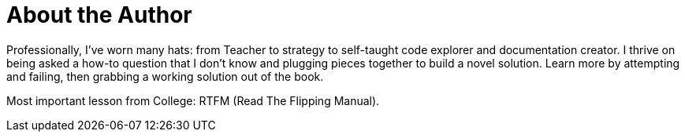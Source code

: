 = About the Author
:page-layout: author
:page-author_name: Marc Phillips
:page-linkedin: www.linkedin.com/in/marc-phillips-1274769a


Professionally, I've worn many hats: from Teacher to strategy to self-taught code explorer and documentation creator.
I thrive on being asked a how-to question that I don't know and plugging pieces together to build a novel solution.
Learn more by attempting and failing, then grabbing a working solution out of the book.

Most important lesson from College: RTFM (Read The Flipping Manual).
